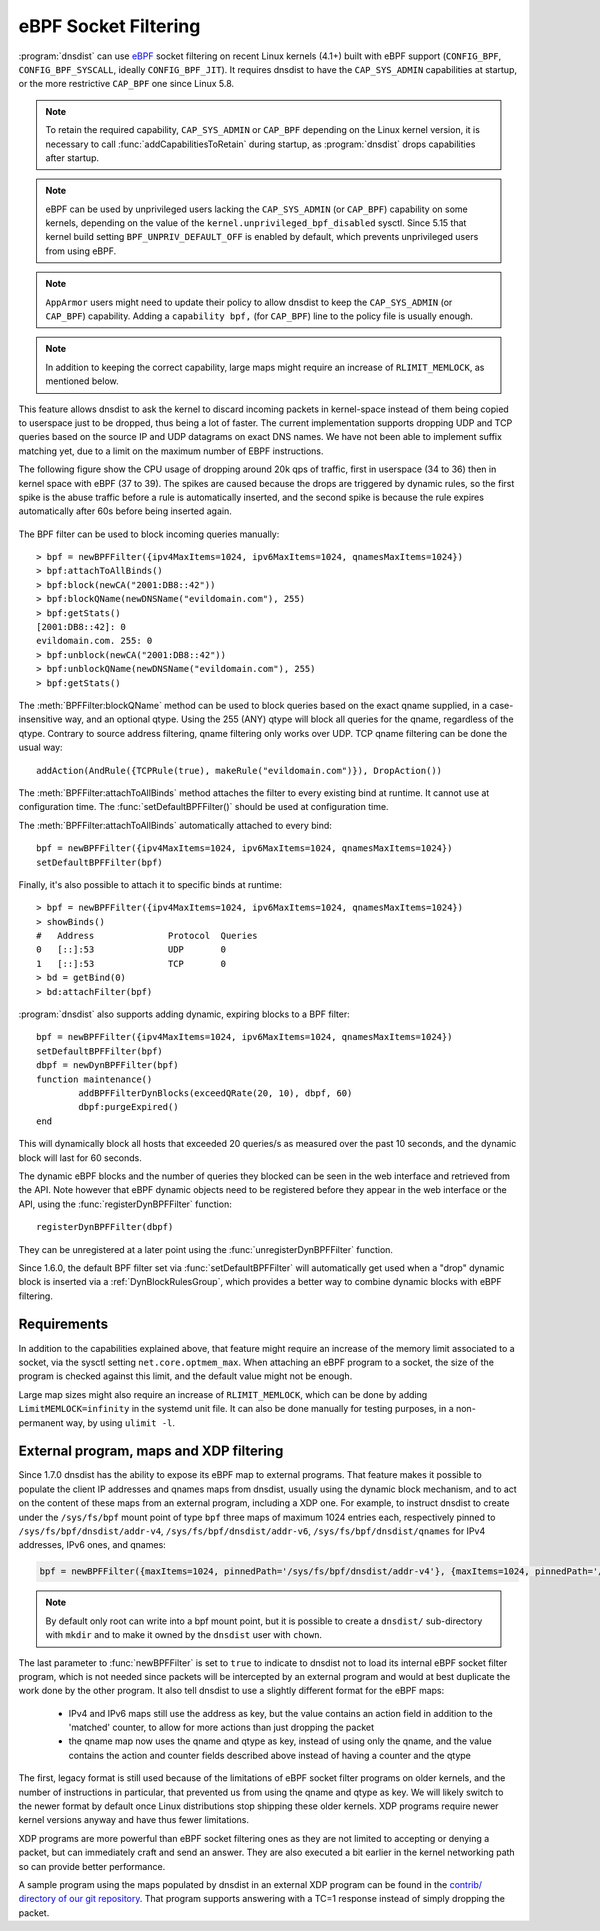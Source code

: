 eBPF Socket Filtering
=====================

:program:`dnsdist` can use `eBPF <http://www.brendangregg.com/ebpf.html>`_ socket filtering on recent Linux kernels (4.1+) built with eBPF support (``CONFIG_BPF``, ``CONFIG_BPF_SYSCALL``, ideally ``CONFIG_BPF_JIT``). It requires dnsdist to have the ``CAP_SYS_ADMIN`` capabilities at startup, or the more restrictive ``CAP_BPF`` one since Linux 5.8.

.. note::
   To retain the required capability, ``CAP_SYS_ADMIN`` or ``CAP_BPF`` depending on the Linux kernel version, it is necessary to call :func:`addCapabilitiesToRetain` during startup, as :program:`dnsdist` drops capabilities after startup.

.. note::
   eBPF can be used by unprivileged users lacking the ``CAP_SYS_ADMIN`` (or ``CAP_BPF``) capability on some kernels, depending on the value of the ``kernel.unprivileged_bpf_disabled`` sysctl. Since 5.15 that kernel build setting ``BPF_UNPRIV_DEFAULT_OFF`` is enabled by default, which prevents unprivileged users from using eBPF.

.. note::
   ``AppArmor`` users might need to update their policy to allow dnsdist to keep the ``CAP_SYS_ADMIN`` (or ``CAP_BPF``) capability. Adding a ``capability bpf,`` (for ``CAP_BPF``) line to the policy file is usually enough.

.. note::
   In addition to keeping the correct capability, large maps might require an increase of ``RLIMIT_MEMLOCK``, as mentioned below.

This feature allows dnsdist to ask the kernel to discard incoming packets in kernel-space instead of them being copied to userspace just to be dropped, thus being a lot of faster. The current implementation supports dropping UDP and TCP queries based on the source IP and UDP datagrams on exact DNS names. We have not been able to implement suffix matching yet, due to a limit on the maximum number of EBPF instructions.

The following figure show the CPU usage of dropping around 20k qps of traffic, first in userspace (34 to 36) then in kernel space with eBPF (37 to 39). The spikes are caused because the drops are triggered by dynamic rules, so the first spike is the abuse traffic before a rule is automatically inserted, and the second spike is because the rule expires automatically after 60s before being inserted again.

.. figure:: ../imgs/ebpf_drops.png
   :align: center
   :alt: eBPF in action

The BPF filter can be used to block incoming queries manually::

  > bpf = newBPFFilter({ipv4MaxItems=1024, ipv6MaxItems=1024, qnamesMaxItems=1024})
  > bpf:attachToAllBinds()
  > bpf:block(newCA("2001:DB8::42"))
  > bpf:blockQName(newDNSName("evildomain.com"), 255)
  > bpf:getStats()
  [2001:DB8::42]: 0
  evildomain.com. 255: 0
  > bpf:unblock(newCA("2001:DB8::42"))
  > bpf:unblockQName(newDNSName("evildomain.com"), 255)
  > bpf:getStats()

The :meth:`BPFFilter:blockQName` method can be used to block queries based on the exact qname supplied, in a case-insensitive way, and an optional qtype.
Using the 255 (ANY) qtype will block all queries for the qname, regardless of the qtype.
Contrary to source address filtering, qname filtering only works over UDP. TCP qname filtering can be done the usual way::

  addAction(AndRule({TCPRule(true), makeRule("evildomain.com")}), DropAction())

The :meth:`BPFFilter:attachToAllBinds` method attaches the filter to every existing bind at runtime. It cannot use at configuration time. The :func:`setDefaultBPFFilter()` should be used at configuration time.

The :meth:`BPFFilter:attachToAllBinds` automatically attached to every bind::

  bpf = newBPFFilter({ipv4MaxItems=1024, ipv6MaxItems=1024, qnamesMaxItems=1024})
  setDefaultBPFFilter(bpf)

Finally, it's also possible to attach it to specific binds at runtime::

  > bpf = newBPFFilter({ipv4MaxItems=1024, ipv6MaxItems=1024, qnamesMaxItems=1024})
  > showBinds()
  #   Address              Protocol  Queries
  0   [::]:53              UDP       0
  1   [::]:53              TCP       0
  > bd = getBind(0)
  > bd:attachFilter(bpf)

:program:`dnsdist` also supports adding dynamic, expiring blocks to a BPF filter::

  bpf = newBPFFilter({ipv4MaxItems=1024, ipv6MaxItems=1024, qnamesMaxItems=1024})
  setDefaultBPFFilter(bpf)
  dbpf = newDynBPFFilter(bpf)
  function maintenance()
          addBPFFilterDynBlocks(exceedQRate(20, 10), dbpf, 60)
          dbpf:purgeExpired()
  end

This will dynamically block all hosts that exceeded 20 queries/s as measured over the past 10 seconds, and the dynamic block will last for 60 seconds.

The dynamic eBPF blocks and the number of queries they blocked can be seen in the web interface and retrieved from the API. Note however that eBPF dynamic objects need to be registered before they appear in the web interface or the API, using the :func:`registerDynBPFFilter` function::

  registerDynBPFFilter(dbpf)

They can be unregistered at a later point using the :func:`unregisterDynBPFFilter` function.

Since 1.6.0, the default BPF filter set via :func:`setDefaultBPFFilter` will automatically get used when a "drop" dynamic block is inserted via a :ref:`DynBlockRulesGroup`, which provides a better way to combine dynamic blocks with eBPF filtering.

Requirements
------------

In addition to the capabilities explained above, that feature might require an increase of the memory limit associated to a socket, via the sysctl setting ``net.core.optmem_max``.
When attaching an eBPF program to a socket, the size of the program is checked against this limit, and the default value might not be enough.

Large map sizes might also require an increase of ``RLIMIT_MEMLOCK``, which can be done by adding ``LimitMEMLOCK=infinity`` in the systemd unit file. It can also be done manually for testing purposes, in a non-permanent way, by using ``ulimit -l``.

External program, maps and XDP filtering
----------------------------------------

Since 1.7.0 dnsdist has the ability to expose its eBPF map to external programs. That feature makes it possible to populate the client IP addresses and qnames maps from dnsdist, usually using the dynamic block mechanism, and to act on the content of these maps from an external program, including a XDP one.
For example, to instruct dnsdist to create under the ``/sys/fs/bpf`` mount point of type ``bpf`` three maps of maximum 1024 entries each, respectively pinned to ``/sys/fs/bpf/dnsdist/addr-v4``, ``/sys/fs/bpf/dnsdist/addr-v6``, ``/sys/fs/bpf/dnsdist/qnames`` for IPv4 addresses, IPv6 ones, and qnames:

.. code-block:: lua

  bpf = newBPFFilter({maxItems=1024, pinnedPath='/sys/fs/bpf/dnsdist/addr-v4'}, {maxItems=1024, pinnedPath='/sys/fs/bpf/dnsdist/addr-v6'}, {maxItems=1024, pinnedPath='/sys/fs/bpf/dnsdist/qnames'}, true)

.. note::
   By default only root can write into a bpf mount point, but it is possible to create a ``dnsdist/`` sub-directory with ``mkdir`` and to make it owned by the ``dnsdist`` user with ``chown``.

The last parameter to :func:`newBPFFilter` is set to ``true`` to indicate to dnsdist not to load its internal eBPF socket filter program, which is not needed since packets will be intercepted by an external program and would at best duplicate the work done by the other program. It also tell dnsdist to use a slightly different format for the eBPF maps:

 * IPv4 and IPv6 maps still use the address as key, but the value contains an action field in addition to the 'matched' counter, to allow for more actions than just dropping the packet
 * the qname map now uses the qname and qtype as key, instead of using only the qname, and the value contains the action and counter fields described above instead of having a counter and the qtype

The first, legacy format is still used because of the limitations of eBPF socket filter programs on older kernels, and the number of instructions in particular, that prevented us from using the qname and qtype as key. We will likely switch to the newer format by default once Linux distributions stop shipping these older kernels. XDP programs require newer kernel versions anyway and have thus fewer limitations.

XDP programs are more powerful than eBPF socket filtering ones as they are not limited to accepting or denying a packet, but can immediately craft and send an answer. They are also executed a bit earlier in the kernel networking path so can provide better performance.

A sample program using the maps populated by dnsdist in an external XDP program can be found in the `contrib/ directory of our git repository <https://github.com/PowerDNS/pdns/tree/master/contrib>`__. That program supports answering with a TC=1 response instead of simply dropping the packet.
